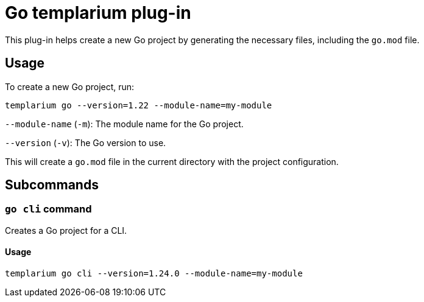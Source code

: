 = Go templarium plug-in

This plug-in helps create a new Go project by generating the necessary files, including the `go.mod` file.

== Usage

To create a new Go project, run:

[source,sh]
templarium go --version=1.22 --module-name=my-module

`--module-name` (`-m`): The module name for the Go project.

`--version` (`-v`): The Go version to use.

This will create a `go.mod` file in the current directory with the project configuration.

== Subcommands

=== `go cli` command

Creates a Go project for a CLI.

==== Usage

[source,sh]
templarium go cli --version=1.24.0 --module-name=my-module
